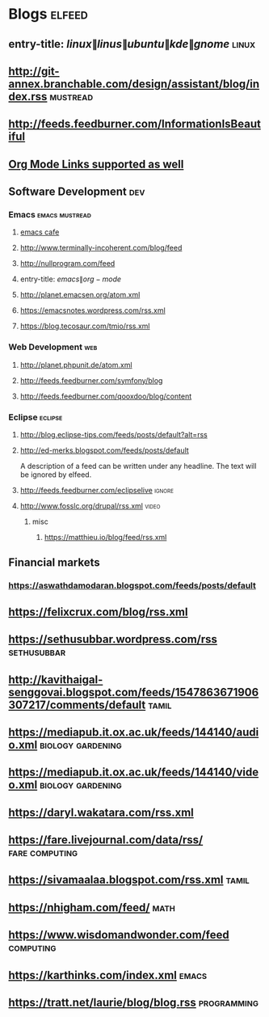 * Blogs                                                              :elfeed:
** entry-title: \(linux\|linus\|ubuntu\|kde\|gnome\)                  :linux:
** http://git-annex.branchable.com/design/assistant/blog/index.rss :mustread:
** http://feeds.feedburner.com/InformationIsBeautiful
** [[http://orgmode.org][Org Mode Links supported as well]]
** Software Development                                                 :dev:
*** Emacs                                                    :emacs:mustread:
**** [[https://emacs.cafe/feed.xml][emacs cafe]]
**** http://www.terminally-incoherent.com/blog/feed
**** http://nullprogram.com/feed
**** entry-title: \(emacs\|org-mode\)
**** http://planet.emacsen.org/atom.xml
**** https://emacsnotes.wordpress.com/rss.xml
**** https://blog.tecosaur.com/tmio/rss.xml
*** Web Development                                                     :web:
**** http://planet.phpunit.de/atom.xml
**** http://feeds.feedburner.com/symfony/blog
**** http://feeds.feedburner.com/qooxdoo/blog/content
*** Eclipse                                                         :eclipse:
**** http://blog.eclipse-tips.com/feeds/posts/default?alt=rss
**** http://ed-merks.blogspot.com/feeds/posts/default
     A description of a feed can be written under any headline.
     The text will be ignored by elfeed.
**** http://feeds.feedburner.com/eclipselive                         :ignore:
**** http://www.fosslc.org/drupal/rss.xml                             :video:
*****  misc
******   https://matthieu.io/blog/feed/rss.xml
** Financial markets
*** https://aswathdamodaran.blogspot.com/feeds/posts/default
** https://felixcrux.com/blog/rss.xml 
** https://sethusubbar.wordpress.com/rss :sethusubbar:
** http://kavithaigal-senggovai.blogspot.com/feeds/1547863671906307217/comments/default :tamil:
   
** https://mediapub.it.ox.ac.uk/feeds/144140/audio.xml    :biology:gardening:
** https://mediapub.it.ox.ac.uk/feeds/144140/video.xml    :biology:gardening:
** https://daryl.wakatara.com/rss.xml

** https://fare.livejournal.com/data/rss/  :fare:computing:


** https://sivamaalaa.blogspot.com/rss.xml                            :tamil:
   
** https://nhigham.com/feed/  :math:

** https://www.wisdomandwonder.com/feed  :computing:

** https://karthinks.com/index.xml :emacs:

** https://tratt.net/laurie/blog/blog.rss :programming:
